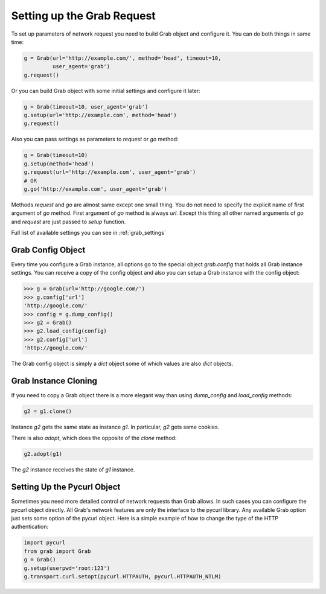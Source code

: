 .. _grab_request_setup:

Setting up the Grab Request
===========================

To set up parameters of network request you need to build Grab
object and configure it. You can do both things in same time:

.. code:: python

    g = Grab(url='http://example.com/', method='head', timeout=10,
             user_agent='grab')
    g.request()

Or you can build Grab object with some initial settings and configure it later:

.. code:: python

    g = Grab(timeout=10, user_agent='grab')
    g.setup(url='http://example.com', method='head')
    g.request()

Also you can pass settings as parameters to `request` or `go` method:

.. code:: python

    g = Grab(timeout=10)
    g.setup(method='head')
    g.request(url='http://example.com', user_agent='grab')
    # OR
    g.go('http://example.com', user_agent='grab')

Methods `request` and `go` are almost same except one small thing. You do not
need to specify the explicit name of first argument of `go` method. First
argument of `go` method is always `url`. Except this thing all other named
arguments of `go` and `request` are just passed to `setup` function.

Full list of available settings you can see in :ref:`grab_settings`


Grab Config Object
------------------

Every time you configure a Grab instance, all options go to the special object
`grab.config` that holds all Grab instance settings. You can receive a copy of
the config object and also you can setup a Grab instance with the config object:

.. code:: python

    >>> g = Grab(url='http://google.com/')
    >>> g.config['url']
    'http://google.com/'
    >>> config = g.dump_config()
    >>> g2 = Grab()
    >>> g2.load_config(config)
    >>> g2.config['url']
    'http://google.com/'

The Grab config object is simply a `dict` object some of which values are also
`dict` objects.


.. _grab_configuration_cloning:

Grab Instance Cloning
---------------------

If you need to copy a Grab object there is a more elegant way than using
`dump_config` and `load_config` methods:

.. code:: python

    g2 = g1.clone()

Instance `g2` gets the same state as instance `g1`. In particular, `g2` gets
same cookies.

There is also `adopt`, which does the opposite of the `clone` method:

.. code:: python

    g2.adopt(g1)

The `g2` instance receives the state of `g1` instance.


.. _grab_configuration_pycurl:

Setting Up the Pycurl Object
----------------------------

Sometimes you need more detailed control of network requests than Grab allows.
In such cases you can configure the pycurl object directly. All Grab's network
features are only the interface to the pycurl library. Any available Grab
option just sets some option of the pycurl object. Here is a simple example of
how to change the type of the HTTP authentication:

.. code:: python

    import pycurl
    from grab import Grab
    g = Grab()
    g.setup(userpwd='root:123')
    g.transport.curl.setopt(pycurl.HTTPAUTH, pycurl.HTTPAUTH_NTLM)
